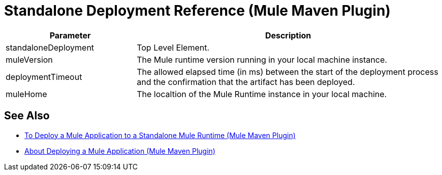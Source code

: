 = Standalone Deployment Reference (Mule Maven Plugin)

[%header,cols="30,70"]
|===
|Parameter | Description
|standaloneDeployment | Top Level Element.
| muleVersion | The Mule runtime version running in your local machine instance.
|deploymentTimeout| The allowed elapsed time (in ms) between the start of the deployment process and the confirmation that the artifact has been deployed.
| muleHome | The localtion of the Mule Runtime instance in your local machine.
|===

== See Also

* link:/mule-user-guide/v/4.0/stnd-deploy-mule-application-mmp-task[To Deploy a Mule Application to a Standalone Mule Runtime (Mule Maven Plugin)]
* link:/mule-user-guide/v/4.0/mmp-deployment-concept[About Deploying a Mule Application (Mule Maven Plugin)]
